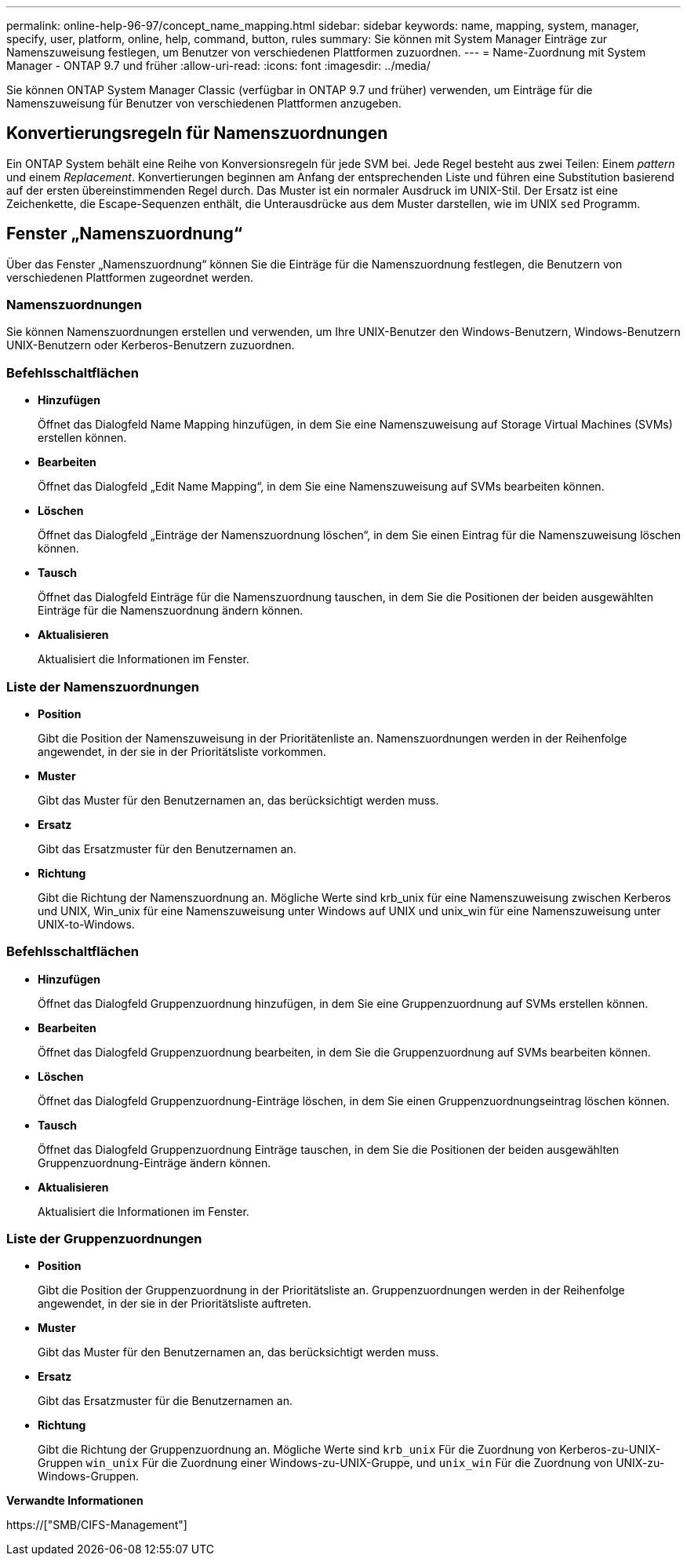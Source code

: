 ---
permalink: online-help-96-97/concept_name_mapping.html 
sidebar: sidebar 
keywords: name, mapping, system, manager, specify, user, platform, online, help, command, button, rules 
summary: Sie können mit System Manager Einträge zur Namenszuweisung festlegen, um Benutzer von verschiedenen Plattformen zuzuordnen. 
---
= Name-Zuordnung mit System Manager - ONTAP 9.7 und früher
:allow-uri-read: 
:icons: font
:imagesdir: ../media/


[role="lead"]
Sie können ONTAP System Manager Classic (verfügbar in ONTAP 9.7 und früher) verwenden, um Einträge für die Namenszuweisung für Benutzer von verschiedenen Plattformen anzugeben.



== Konvertierungsregeln für Namenszuordnungen

Ein ONTAP System behält eine Reihe von Konversionsregeln für jede SVM bei. Jede Regel besteht aus zwei Teilen: Einem _pattern_ und einem _Replacement_. Konvertierungen beginnen am Anfang der entsprechenden Liste und führen eine Substitution basierend auf der ersten übereinstimmenden Regel durch. Das Muster ist ein normaler Ausdruck im UNIX-Stil. Der Ersatz ist eine Zeichenkette, die Escape-Sequenzen enthält, die Unterausdrücke aus dem Muster darstellen, wie im UNIX `sed` Programm.



== Fenster „Namenszuordnung“

Über das Fenster „Namenszuordnung“ können Sie die Einträge für die Namenszuordnung festlegen, die Benutzern von verschiedenen Plattformen zugeordnet werden.



=== Namenszuordnungen

Sie können Namenszuordnungen erstellen und verwenden, um Ihre UNIX-Benutzer den Windows-Benutzern, Windows-Benutzern UNIX-Benutzern oder Kerberos-Benutzern zuzuordnen.



=== Befehlsschaltflächen

* *Hinzufügen*
+
Öffnet das Dialogfeld Name Mapping hinzufügen, in dem Sie eine Namenszuweisung auf Storage Virtual Machines (SVMs) erstellen können.

* *Bearbeiten*
+
Öffnet das Dialogfeld „Edit Name Mapping“, in dem Sie eine Namenszuweisung auf SVMs bearbeiten können.

* *Löschen*
+
Öffnet das Dialogfeld „Einträge der Namenszuordnung löschen“, in dem Sie einen Eintrag für die Namenszuweisung löschen können.

* *Tausch*
+
Öffnet das Dialogfeld Einträge für die Namenszuordnung tauschen, in dem Sie die Positionen der beiden ausgewählten Einträge für die Namenszuordnung ändern können.

* *Aktualisieren*
+
Aktualisiert die Informationen im Fenster.





=== Liste der Namenszuordnungen

* *Position*
+
Gibt die Position der Namenszuweisung in der Prioritätenliste an. Namenszuordnungen werden in der Reihenfolge angewendet, in der sie in der Prioritätsliste vorkommen.

* *Muster*
+
Gibt das Muster für den Benutzernamen an, das berücksichtigt werden muss.

* *Ersatz*
+
Gibt das Ersatzmuster für den Benutzernamen an.

* *Richtung*
+
Gibt die Richtung der Namenszuordnung an. Mögliche Werte sind krb_unix für eine Namenszuweisung zwischen Kerberos und UNIX, Win_unix für eine Namenszuweisung unter Windows auf UNIX und unix_win für eine Namenszuweisung unter UNIX-to-Windows.





=== Befehlsschaltflächen

* *Hinzufügen*
+
Öffnet das Dialogfeld Gruppenzuordnung hinzufügen, in dem Sie eine Gruppenzuordnung auf SVMs erstellen können.

* *Bearbeiten*
+
Öffnet das Dialogfeld Gruppenzuordnung bearbeiten, in dem Sie die Gruppenzuordnung auf SVMs bearbeiten können.

* *Löschen*
+
Öffnet das Dialogfeld Gruppenzuordnung-Einträge löschen, in dem Sie einen Gruppenzuordnungseintrag löschen können.

* *Tausch*
+
Öffnet das Dialogfeld Gruppenzuordnung Einträge tauschen, in dem Sie die Positionen der beiden ausgewählten Gruppenzuordnung-Einträge ändern können.

* *Aktualisieren*
+
Aktualisiert die Informationen im Fenster.





=== Liste der Gruppenzuordnungen

* *Position*
+
Gibt die Position der Gruppenzuordnung in der Prioritätsliste an. Gruppenzuordnungen werden in der Reihenfolge angewendet, in der sie in der Prioritätsliste auftreten.

* *Muster*
+
Gibt das Muster für den Benutzernamen an, das berücksichtigt werden muss.

* *Ersatz*
+
Gibt das Ersatzmuster für die Benutzernamen an.

* *Richtung*
+
Gibt die Richtung der Gruppenzuordnung an. Mögliche Werte sind `krb_unix` Für die Zuordnung von Kerberos-zu-UNIX-Gruppen `win_unix` Für die Zuordnung einer Windows-zu-UNIX-Gruppe, und `unix_win` Für die Zuordnung von UNIX-zu-Windows-Gruppen.



*Verwandte Informationen*

https://["SMB/CIFS-Management"]
